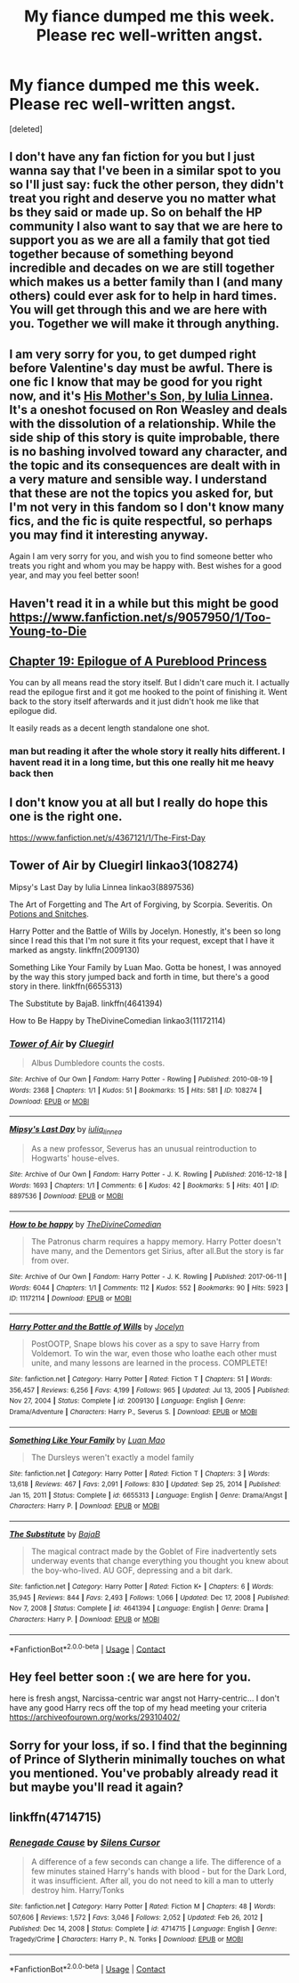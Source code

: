 #+TITLE: My fiance dumped me this week. Please rec well-written angst.

* My fiance dumped me this week. Please rec well-written angst.
:PROPERTIES:
:Score: 44
:DateUnix: 1613269642.0
:DateShort: 2021-Feb-14
:FlairText: Request
:END:
[deleted]


** I don't have any fan fiction for you but I just wanna say that I've been in a similar spot to you so I'll just say: fuck the other person, they didn't treat you right and deserve you no matter what bs they said or made up. So on behalf the HP community I also want to say that we are here to support you as we are all a family that got tied together because of something beyond incredible and decades on we are still together which makes us a better family than I (and many others) could ever ask for to help in hard times. You will get through this and we are here with you. Together we will make it through anything.
:PROPERTIES:
:Author: Puzzleheaded-Exit204
:Score: 26
:DateUnix: 1613272012.0
:DateShort: 2021-Feb-14
:END:


** I am very sorry for you, to get dumped right before Valentine's day must be awful. There is one fic I know that may be good for you right now, and it's [[https://iulia-linnea.livejournal.com/523403.html][His Mother's Son, by Iulia Linnea]]. It's a oneshot focused on Ron Weasley and deals with the dissolution of a relationship. While the side ship of this story is quite improbable, there is no bashing involved toward any character, and the topic and its consequences are dealt with in a very mature and sensible way. I understand that these are not the topics you asked for, but I'm not very in this fandom so I don't know many fics, and the fic is quite respectful, so perhaps you may find it interesting anyway.

Again I am very sorry for you, and wish you to find someone better who treats you right and whom you may be happy with. Best wishes for a good year, and may you feel better soon!
:PROPERTIES:
:Author: SloeJohnson
:Score: 6
:DateUnix: 1613297921.0
:DateShort: 2021-Feb-14
:END:


** Haven't read it in a while but this might be good [[https://www.fanfiction.net/s/9057950/1/Too-Young-to-Die]]
:PROPERTIES:
:Author: Legitimate_Disk9
:Score: 5
:DateUnix: 1613272139.0
:DateShort: 2021-Feb-14
:END:


** [[https://m.fanfiction.net/s/6943436/19/][Chapter 19: Epilogue of A Pureblood Princess]]

You can by all means read the story itself. But I didn't care much it. I actually read the epilogue first and it got me hooked to the point of finishing it. Went back to the story itself afterwards and it just didn't hook me like that epilogue did.

It easily reads as a decent length standalone one shot.
:PROPERTIES:
:Author: _Goose_
:Score: 4
:DateUnix: 1613294731.0
:DateShort: 2021-Feb-14
:END:

*** man but reading it after the whole story it really hits different. I havent read it in a long time, but this one really hit me heavy back then
:PROPERTIES:
:Author: WhatIsBroken
:Score: 3
:DateUnix: 1613303401.0
:DateShort: 2021-Feb-14
:END:


** I don't know you at all but I really do hope this one is the right one.

[[https://www.fanfiction.net/s/4367121/1/The-First-Day]]
:PROPERTIES:
:Author: JasmineL07
:Score: 3
:DateUnix: 1613285844.0
:DateShort: 2021-Feb-14
:END:


** Tower of Air by Cluegirl linkao3(108274)

Mipsy's Last Day by Iulia Linnea linkao3(8897536)

The Art of Forgetting and The Art of Forgiving, by Scorpia. Severitis. On [[http://www.potionsandsnitches.org/fanfiction/viewseries.php?seriesid=202][Potions and Snitches]].

Harry Potter and the Battle of Wills by Jocelyn. Honestly, it's been so long since I read this that I'm not sure it fits your request, except that I have it marked as angsty. linkffn(2009130)

Something Like Your Family by Luan Mao. Gotta be honest, I was annoyed by the way this story jumped back and forth in time, but there's a good story in there. linkffn(6655313)

The Substitute by BajaB. linkffn(4641394)

How to Be Happy by TheDivineComedian linkao3(11172114)
:PROPERTIES:
:Author: JennaSayquah
:Score: 3
:DateUnix: 1613301736.0
:DateShort: 2021-Feb-14
:END:

*** [[https://archiveofourown.org/works/108274][*/Tower of Air/*]] by [[https://www.archiveofourown.org/users/Cluegirl/pseuds/Cluegirl][/Cluegirl/]]

#+begin_quote
  Albus Dumbledore counts the costs.
#+end_quote

^{/Site/:} ^{Archive} ^{of} ^{Our} ^{Own} ^{*|*} ^{/Fandom/:} ^{Harry} ^{Potter} ^{-} ^{Rowling} ^{*|*} ^{/Published/:} ^{2010-08-19} ^{*|*} ^{/Words/:} ^{2368} ^{*|*} ^{/Chapters/:} ^{1/1} ^{*|*} ^{/Kudos/:} ^{51} ^{*|*} ^{/Bookmarks/:} ^{15} ^{*|*} ^{/Hits/:} ^{581} ^{*|*} ^{/ID/:} ^{108274} ^{*|*} ^{/Download/:} ^{[[https://archiveofourown.org/downloads/108274/Tower%20of%20Air.epub?updated_at=1493263154][EPUB]]} ^{or} ^{[[https://archiveofourown.org/downloads/108274/Tower%20of%20Air.mobi?updated_at=1493263154][MOBI]]}

--------------

[[https://archiveofourown.org/works/8897536][*/Mipsy's Last Day/*]] by [[https://www.archiveofourown.org/users/iulia_linnea/pseuds/iulia_linnea][/iulia_linnea/]]

#+begin_quote
  As a new professor, Severus has an unusual reintroduction to Hogwarts' house-elves.
#+end_quote

^{/Site/:} ^{Archive} ^{of} ^{Our} ^{Own} ^{*|*} ^{/Fandom/:} ^{Harry} ^{Potter} ^{-} ^{J.} ^{K.} ^{Rowling} ^{*|*} ^{/Published/:} ^{2016-12-18} ^{*|*} ^{/Words/:} ^{1693} ^{*|*} ^{/Chapters/:} ^{1/1} ^{*|*} ^{/Comments/:} ^{6} ^{*|*} ^{/Kudos/:} ^{42} ^{*|*} ^{/Bookmarks/:} ^{5} ^{*|*} ^{/Hits/:} ^{401} ^{*|*} ^{/ID/:} ^{8897536} ^{*|*} ^{/Download/:} ^{[[https://archiveofourown.org/downloads/8897536/Mipsys%20Last%20Day.epub?updated_at=1482118448][EPUB]]} ^{or} ^{[[https://archiveofourown.org/downloads/8897536/Mipsys%20Last%20Day.mobi?updated_at=1482118448][MOBI]]}

--------------

[[https://archiveofourown.org/works/11172114][*/How to be happy/*]] by [[https://www.archiveofourown.org/users/TheDivineComedian/pseuds/TheDivineComedian][/TheDivineComedian/]]

#+begin_quote
  The Patronus charm requires a happy memory. Harry Potter doesn't have many, and the Dementors get Sirius, after all.But the story is far from over.
#+end_quote

^{/Site/:} ^{Archive} ^{of} ^{Our} ^{Own} ^{*|*} ^{/Fandom/:} ^{Harry} ^{Potter} ^{-} ^{J.} ^{K.} ^{Rowling} ^{*|*} ^{/Published/:} ^{2017-06-11} ^{*|*} ^{/Words/:} ^{6044} ^{*|*} ^{/Chapters/:} ^{1/1} ^{*|*} ^{/Comments/:} ^{112} ^{*|*} ^{/Kudos/:} ^{552} ^{*|*} ^{/Bookmarks/:} ^{90} ^{*|*} ^{/Hits/:} ^{5923} ^{*|*} ^{/ID/:} ^{11172114} ^{*|*} ^{/Download/:} ^{[[https://archiveofourown.org/downloads/11172114/How%20to%20be%20happy.epub?updated_at=1599312163][EPUB]]} ^{or} ^{[[https://archiveofourown.org/downloads/11172114/How%20to%20be%20happy.mobi?updated_at=1599312163][MOBI]]}

--------------

[[https://www.fanfiction.net/s/2009130/1/][*/Harry Potter and the Battle of Wills/*]] by [[https://www.fanfiction.net/u/169252/Jocelyn][/Jocelyn/]]

#+begin_quote
  PostOOTP, Snape blows his cover as a spy to save Harry from Voldemort. To win the war, even those who loathe each other must unite, and many lessons are learned in the process. COMPLETE!
#+end_quote

^{/Site/:} ^{fanfiction.net} ^{*|*} ^{/Category/:} ^{Harry} ^{Potter} ^{*|*} ^{/Rated/:} ^{Fiction} ^{T} ^{*|*} ^{/Chapters/:} ^{51} ^{*|*} ^{/Words/:} ^{356,457} ^{*|*} ^{/Reviews/:} ^{6,256} ^{*|*} ^{/Favs/:} ^{4,199} ^{*|*} ^{/Follows/:} ^{965} ^{*|*} ^{/Updated/:} ^{Jul} ^{13,} ^{2005} ^{*|*} ^{/Published/:} ^{Nov} ^{27,} ^{2004} ^{*|*} ^{/Status/:} ^{Complete} ^{*|*} ^{/id/:} ^{2009130} ^{*|*} ^{/Language/:} ^{English} ^{*|*} ^{/Genre/:} ^{Drama/Adventure} ^{*|*} ^{/Characters/:} ^{Harry} ^{P.,} ^{Severus} ^{S.} ^{*|*} ^{/Download/:} ^{[[http://www.ff2ebook.com/old/ffn-bot/index.php?id=2009130&source=ff&filetype=epub][EPUB]]} ^{or} ^{[[http://www.ff2ebook.com/old/ffn-bot/index.php?id=2009130&source=ff&filetype=mobi][MOBI]]}

--------------

[[https://www.fanfiction.net/s/6655313/1/][*/Something Like Your Family/*]] by [[https://www.fanfiction.net/u/583529/Luan-Mao][/Luan Mao/]]

#+begin_quote
  The Dursleys weren't exactly a model family
#+end_quote

^{/Site/:} ^{fanfiction.net} ^{*|*} ^{/Category/:} ^{Harry} ^{Potter} ^{*|*} ^{/Rated/:} ^{Fiction} ^{T} ^{*|*} ^{/Chapters/:} ^{3} ^{*|*} ^{/Words/:} ^{13,618} ^{*|*} ^{/Reviews/:} ^{467} ^{*|*} ^{/Favs/:} ^{2,091} ^{*|*} ^{/Follows/:} ^{830} ^{*|*} ^{/Updated/:} ^{Sep} ^{25,} ^{2014} ^{*|*} ^{/Published/:} ^{Jan} ^{15,} ^{2011} ^{*|*} ^{/Status/:} ^{Complete} ^{*|*} ^{/id/:} ^{6655313} ^{*|*} ^{/Language/:} ^{English} ^{*|*} ^{/Genre/:} ^{Drama/Angst} ^{*|*} ^{/Characters/:} ^{Harry} ^{P.} ^{*|*} ^{/Download/:} ^{[[http://www.ff2ebook.com/old/ffn-bot/index.php?id=6655313&source=ff&filetype=epub][EPUB]]} ^{or} ^{[[http://www.ff2ebook.com/old/ffn-bot/index.php?id=6655313&source=ff&filetype=mobi][MOBI]]}

--------------

[[https://www.fanfiction.net/s/4641394/1/][*/The Substitute/*]] by [[https://www.fanfiction.net/u/943028/BajaB][/BajaB/]]

#+begin_quote
  The magical contract made by the Goblet of Fire inadvertently sets underway events that change everything you thought you knew about the boy-who-lived. AU GOF, depressing and a bit dark.
#+end_quote

^{/Site/:} ^{fanfiction.net} ^{*|*} ^{/Category/:} ^{Harry} ^{Potter} ^{*|*} ^{/Rated/:} ^{Fiction} ^{K+} ^{*|*} ^{/Chapters/:} ^{6} ^{*|*} ^{/Words/:} ^{35,945} ^{*|*} ^{/Reviews/:} ^{844} ^{*|*} ^{/Favs/:} ^{2,493} ^{*|*} ^{/Follows/:} ^{1,066} ^{*|*} ^{/Updated/:} ^{Dec} ^{17,} ^{2008} ^{*|*} ^{/Published/:} ^{Nov} ^{7,} ^{2008} ^{*|*} ^{/Status/:} ^{Complete} ^{*|*} ^{/id/:} ^{4641394} ^{*|*} ^{/Language/:} ^{English} ^{*|*} ^{/Genre/:} ^{Drama} ^{*|*} ^{/Characters/:} ^{Harry} ^{P.} ^{*|*} ^{/Download/:} ^{[[http://www.ff2ebook.com/old/ffn-bot/index.php?id=4641394&source=ff&filetype=epub][EPUB]]} ^{or} ^{[[http://www.ff2ebook.com/old/ffn-bot/index.php?id=4641394&source=ff&filetype=mobi][MOBI]]}

--------------

*FanfictionBot*^{2.0.0-beta} | [[https://github.com/FanfictionBot/reddit-ffn-bot/wiki/Usage][Usage]] | [[https://www.reddit.com/message/compose?to=tusing][Contact]]
:PROPERTIES:
:Author: FanfictionBot
:Score: 2
:DateUnix: 1613301766.0
:DateShort: 2021-Feb-14
:END:


** Hey feel better soon :( we are here for you.

here is fresh angst, Narcissa-centric war angst not Harry-centric... I don't have any good Harry recs off the top of my head meeting your criteria [[https://archiveofourown.org/works/29310402/]]
:PROPERTIES:
:Author: Consistent_Squash
:Score: 2
:DateUnix: 1613317817.0
:DateShort: 2021-Feb-14
:END:


** Sorry for your loss, if so. I find that the beginning of Prince of Slytherin minimally touches on what you mentioned. You've probably already read it but maybe you'll read it again?
:PROPERTIES:
:Author: Historical_General
:Score: 2
:DateUnix: 1613337697.0
:DateShort: 2021-Feb-15
:END:


** linkffn(4714715)
:PROPERTIES:
:Author: kikechan
:Score: 1
:DateUnix: 1613495628.0
:DateShort: 2021-Feb-16
:END:

*** [[https://www.fanfiction.net/s/4714715/1/][*/Renegade Cause/*]] by [[https://www.fanfiction.net/u/1613119/Silens-Cursor][/Silens Cursor/]]

#+begin_quote
  A difference of a few seconds can change a life. The difference of a few minutes stained Harry's hands with blood - but for the Dark Lord, it was insufficient. After all, you do not need to kill a man to utterly destroy him. Harry/Tonks
#+end_quote

^{/Site/:} ^{fanfiction.net} ^{*|*} ^{/Category/:} ^{Harry} ^{Potter} ^{*|*} ^{/Rated/:} ^{Fiction} ^{M} ^{*|*} ^{/Chapters/:} ^{48} ^{*|*} ^{/Words/:} ^{507,606} ^{*|*} ^{/Reviews/:} ^{1,572} ^{*|*} ^{/Favs/:} ^{3,046} ^{*|*} ^{/Follows/:} ^{2,052} ^{*|*} ^{/Updated/:} ^{Feb} ^{26,} ^{2012} ^{*|*} ^{/Published/:} ^{Dec} ^{14,} ^{2008} ^{*|*} ^{/Status/:} ^{Complete} ^{*|*} ^{/id/:} ^{4714715} ^{*|*} ^{/Language/:} ^{English} ^{*|*} ^{/Genre/:} ^{Tragedy/Crime} ^{*|*} ^{/Characters/:} ^{Harry} ^{P.,} ^{N.} ^{Tonks} ^{*|*} ^{/Download/:} ^{[[http://www.ff2ebook.com/old/ffn-bot/index.php?id=4714715&source=ff&filetype=epub][EPUB]]} ^{or} ^{[[http://www.ff2ebook.com/old/ffn-bot/index.php?id=4714715&source=ff&filetype=mobi][MOBI]]}

--------------

*FanfictionBot*^{2.0.0-beta} | [[https://github.com/FanfictionBot/reddit-ffn-bot/wiki/Usage][Usage]] | [[https://www.reddit.com/message/compose?to=tusing][Contact]]
:PROPERTIES:
:Author: FanfictionBot
:Score: 1
:DateUnix: 1613495651.0
:DateShort: 2021-Feb-16
:END:
